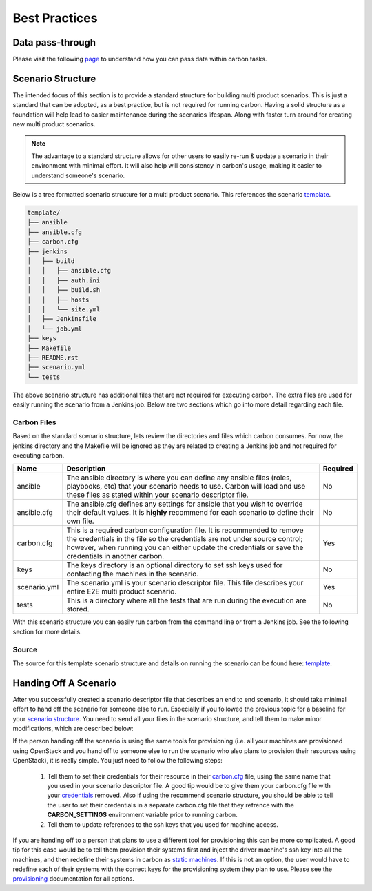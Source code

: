 Best Practices
==============

Data pass-through
-----------------

Please visit the following `page <data_pass_through.html>`_ to understand how
you can pass data within carbon tasks.


Scenario Structure
------------------

The intended focus of this section is to provide a standard structure for
building multi product scenarios. This is just a standard that can be adopted,
as a best practice, but is not required for running carbon. Having a solid
structure as a foundation will help lead to easier maintenance during the
scenarios lifespan. Along with faster turn around for creating new multi
product scenarios.

.. note::

    The advantage to a standard structure allows for other users to easily
    re-run & update a scenario in their environment with minimal effort.
    It will also help will consistency in carbon's usage, making it easier
    to understand someone's scenario.

Below is a tree formatted scenario structure for a multi product scenario.
This references the scenario `template
<https://gitlab.cee.redhat.com/qeet/carbon/mpqe-scenario-template>`_.

.. code-block:: bash

    template/
    ├── ansible
    ├── ansible.cfg
    ├── carbon.cfg
    ├── jenkins
    │   ├── build
    │   │   ├── ansible.cfg
    │   │   ├── auth.ini
    │   │   ├── build.sh
    │   │   ├── hosts
    │   │   └── site.yml
    │   ├── Jenkinsfile
    │   └── job.yml
    ├── keys
    ├── Makefile
    ├── README.rst
    ├── scenario.yml
    └── tests


The above scenario structure has additional files that are not required for
executing carbon. The extra files are used for easily running the scenario
from a Jenkins job. Below are two sections which go into more detail regarding
each file.

Carbon Files
~~~~~~~~~~~~

Based on the standard scenario structure, lets review the directories and files
which carbon consumes.  For now, the jenkins directory and the Makefile will
be ignored as they are related to creating a Jenkins job and not required for
executing carbon.


.. list-table::
    :widths: auto
    :header-rows: 1

    *   - Name
        - Description
        - Required

    *   - ansible
        - The ansible directory is where you can define any ansible files
          (roles, playbooks, etc) that your scenario needs to use. Carbon will
          load and use these files as stated within your scenario descriptor
          file.
        - No

    *   - ansible.cfg
        - The ansible.cfg defines any settings for ansible that you wish to
          override their default values. It is **highly** recommend for each
          scenario to define their own file.
        - No

    *   - carbon.cfg
        - This is a required carbon configuration file.  It is recommended to
          remove the credentials in the file so the credentials are not under
          source control; however, when running you can either update the
          credentials or save the credentials in another carbon.
        - Yes

    *   - keys
        - The keys directory is an optional directory to set ssh keys used for
          contacting the machines in the scenario.
        - No

    *   - scenario.yml
        - The scenario.yml is your scenario descriptor file. This file
          describes your entire E2E multi product scenario.
        - Yes

    *   - tests
        - This is a directory where all the tests that are run during the
          execution are stored.
        - No

With this scenario structure you can easily run carbon from the command line
or from a Jenkins job.  See the following section for more details.

Source
~~~~~~

The source for this template scenario structure and details on running the
scenario can be found here: `template
<https://gitlab.cee.redhat.com/qeet/carbon/mpqe-scenario-template>`_.

Handing Off A Scenario
----------------------

After you successfully created a scenario descriptor file that describes an
end to end scenario, it should take minimal effort to hand off the scenario
for someone else to run. Especially if you followed the previous topic for
a baseline for your `scenario structure
<best_practices.html#scenario-structure>`_. You need to send all your files in
the scenario structure, and tell them to make minor modifications, which are
described below:


If the person handing off the scenario is using the same tools for
provisioning (i.e. all your machines are provisioned using OpenStack
and you hand off to someone else to run the scenario who also plans
to provision their resources using OpenStack), it is really simple. You just
need to follow the following steps:

 #. Tell them to set their credentials for their resource in their `carbon.cfg
    <configuration.html#carbon-configuration>`_ file, using the same name that you
    used in your scenario descriptor file.  A good tip would be to give them
    your carbon.cfg file with your `credentials
    <definitions/credentials.html#credentials>`_  removed.  Also if using the
    recommend scenario structure, you should be able to tell the user to set
    their credentials in a separate carbon.cfg file that they refrence with the
    **CARBON_SETTINGS** environment variable prior to running carbon.
 #. Tell them to update references to the ssh keys that you used for machine
    access.

If you are handing off to a person that plans to use a different tool for
provisioning this can be more complicated.  A good tip for this case would
be to tell them provision their systems first and inject the driver machine's
ssh key into all the machines, and then redefine their systems in carbon
as `static machines <definitions/provision.html#definining-static-machines>`_.
If this is not an option, the user would have to
redefine each of their systems with the correct keys for the provisioning
system they plan to use.  Please see the `provisioning
<definitions/provision.html#provision>`_ documentation for all options.


